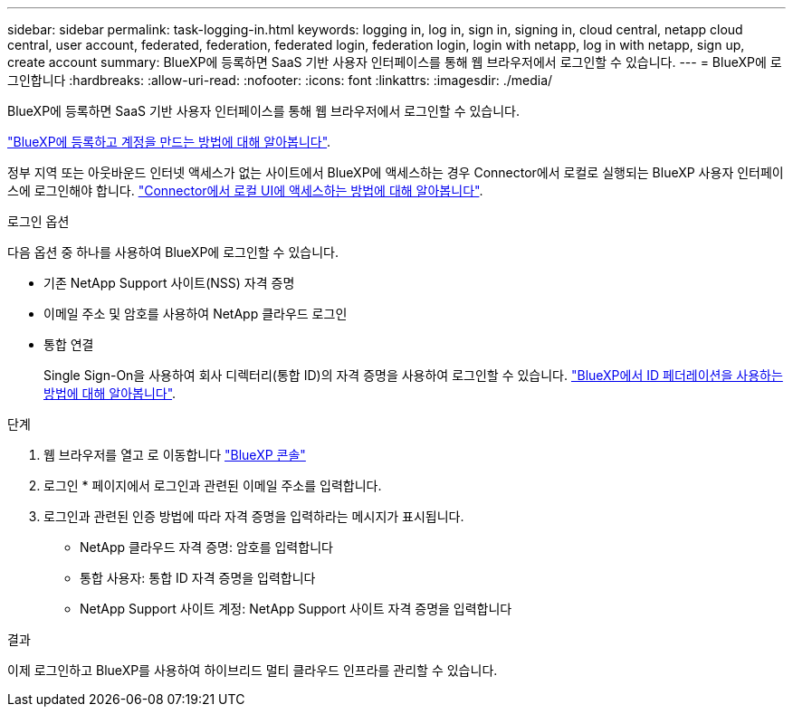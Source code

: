---
sidebar: sidebar 
permalink: task-logging-in.html 
keywords: logging in, log in, sign in, signing in, cloud central, netapp cloud central, user account, federated, federation, federated login, federation login, login with netapp, log in with netapp, sign up, create account 
summary: BlueXP에 등록하면 SaaS 기반 사용자 인터페이스를 통해 웹 브라우저에서 로그인할 수 있습니다. 
---
= BlueXP에 로그인합니다
:hardbreaks:
:allow-uri-read: 
:nofooter: 
:icons: font
:linkattrs: 
:imagesdir: ./media/


[role="lead"]
BlueXP에 등록하면 SaaS 기반 사용자 인터페이스를 통해 웹 브라우저에서 로그인할 수 있습니다.

link:task-sign-up-saas.html["BlueXP에 등록하고 계정을 만드는 방법에 대해 알아봅니다"].

정부 지역 또는 아웃바운드 인터넷 액세스가 없는 사이트에서 BlueXP에 액세스하는 경우 Connector에서 로컬로 실행되는 BlueXP 사용자 인터페이스에 로그인해야 합니다. link:task-managing-connectors.html#access-the-local-ui["Connector에서 로컬 UI에 액세스하는 방법에 대해 알아봅니다"].

.로그인 옵션
다음 옵션 중 하나를 사용하여 BlueXP에 로그인할 수 있습니다.

* 기존 NetApp Support 사이트(NSS) 자격 증명
* 이메일 주소 및 암호를 사용하여 NetApp 클라우드 로그인
* 통합 연결
+
Single Sign-On을 사용하여 회사 디렉터리(통합 ID)의 자격 증명을 사용하여 로그인할 수 있습니다. link:concept-federation.html["BlueXP에서 ID 페더레이션을 사용하는 방법에 대해 알아봅니다"].



.단계
. 웹 브라우저를 열고 로 이동합니다 https://console.bluexp.netapp.com["BlueXP 콘솔"^]
. 로그인 * 페이지에서 로그인과 관련된 이메일 주소를 입력합니다.
. 로그인과 관련된 인증 방법에 따라 자격 증명을 입력하라는 메시지가 표시됩니다.
+
** NetApp 클라우드 자격 증명: 암호를 입력합니다
** 통합 사용자: 통합 ID 자격 증명을 입력합니다
** NetApp Support 사이트 계정: NetApp Support 사이트 자격 증명을 입력합니다




.결과
이제 로그인하고 BlueXP를 사용하여 하이브리드 멀티 클라우드 인프라를 관리할 수 있습니다.
